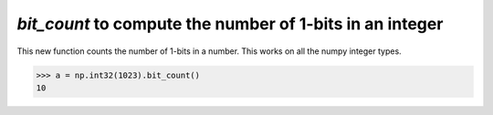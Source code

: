 `bit_count` to compute the number of 1-bits in an integer
---------------------------------------------------------

This new function counts the number of 1-bits in a number.
This works on all the numpy integer types.

.. code-block:: python

    >>> a = np.int32(1023).bit_count()
    10
